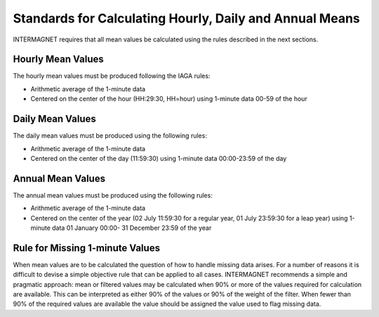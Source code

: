 .. _sub_dat_mean_std:

Standards for Calculating Hourly, Daily and Annual Means
========================================================

INTERMAGNET requires that all mean values be calculated using
the rules described in the next sections.

.. _sub_dat_mean_std_hour:

Hourly Mean Values
------------------

The hourly mean values must be produced following the IAGA
rules:

- Arithmetic average of the 1-minute data
- Centered on the center of the hour (HH:29:30, HH=hour) using
  1-minute data 00-59 of the hour

.. _sub_dat_mean_std_day:

Daily Mean Values
-----------------

The daily mean values must be produced using the following
rules:

- Arithmetic average of the 1-minute data
- Centered on the center of the day (11:59:30) using 1-minute
  data 00:00-23:59 of the day

.. _sub_dat_mean_std_year:

Annual Mean Values
------------------

The annual mean values must be produced using the following
rules:

- Arithmetic average of the 1-minute data
- Centered on the center of the year (02 July 11:59:30 for a
  regular year, 01 July 23:59:30 for a leap year) using
  1-minute data 01 January 00:00- 31 December 23:59 of the
  year

.. _sub_dat_mean_std_missing:

Rule for Missing 1-minute Values
--------------------------------

When mean values are to be calculated the question of how to
handle missing data arises. For a number of reasons it is
difficult to devise a simple objective rule that can be applied
to all cases. INTERMAGNET recommends a simple and
pragmatic approach: mean or filtered values may be calculated when 90% or
more of the values required for calculation are
available.  This can be interpreted as either 90% of the values or 90% of the 
weight of the filter. When fewer than 90% of the required values are
available the value should be assigned the value used to
flag missing data.

